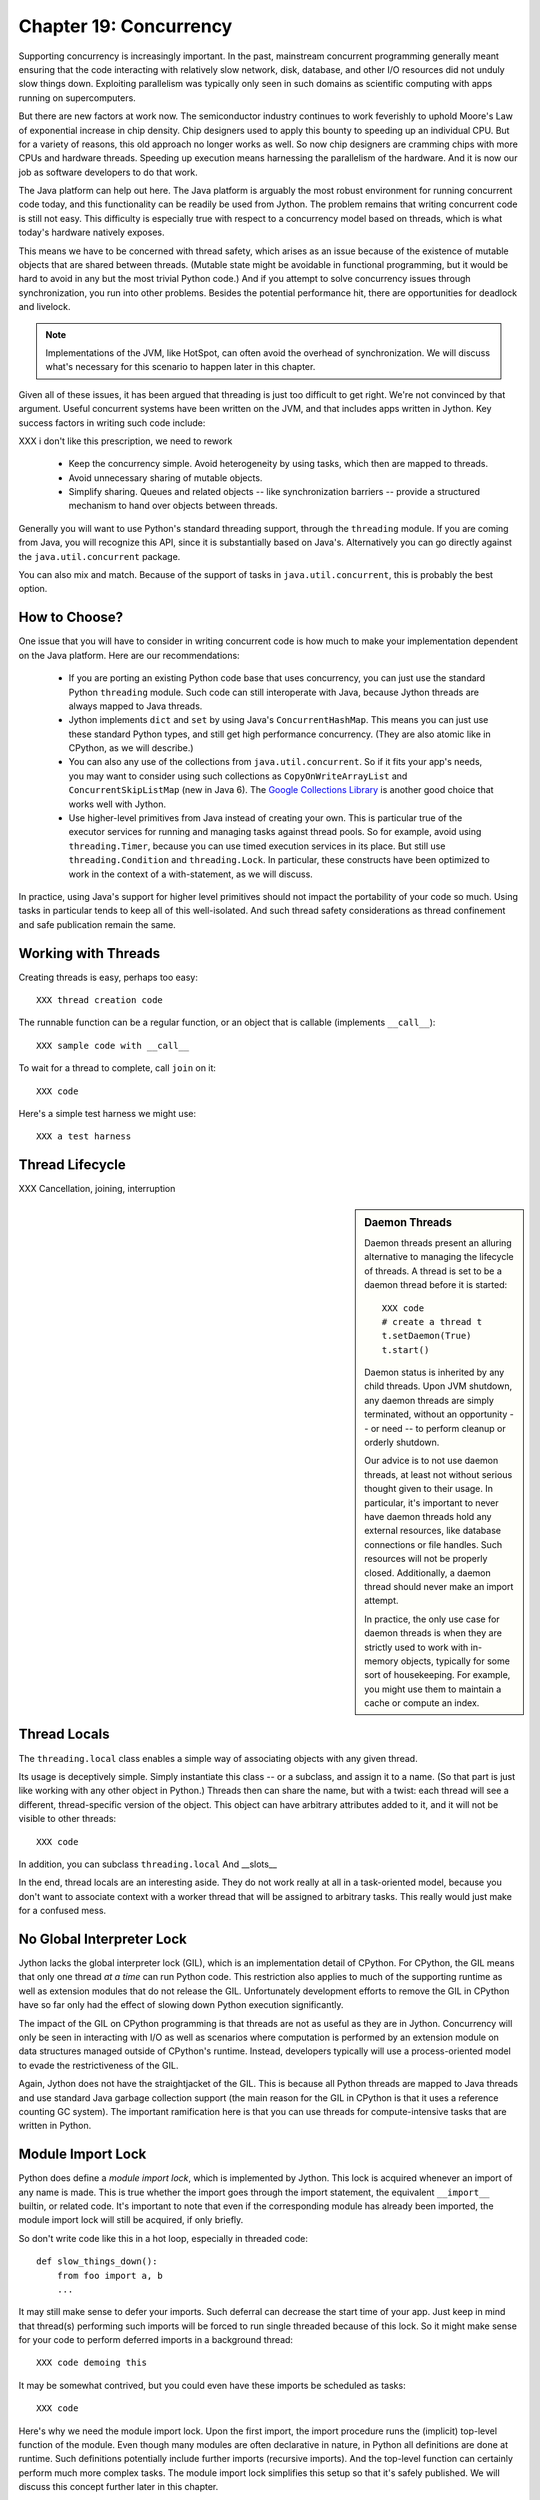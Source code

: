 Chapter 19:  Concurrency
========================

Supporting concurrency is increasingly important. In the past,
mainstream concurrent programming generally meant ensuring that the
code interacting with relatively slow network, disk, database, and
other I/O resources did not unduly slow things down. Exploiting
parallelism was typically only seen in such domains as scientific
computing with apps running on supercomputers.

But there are new factors at work now. The semiconductor industry
continues to work feverishly to uphold Moore's Law of exponential
increase in chip density. Chip designers used to apply this bounty to
speeding up an individual CPU. But for a variety of reasons, this old
approach no longer works as well. So now chip designers are cramming
chips with more CPUs and hardware threads. Speeding up execution means
harnessing the parallelism of the hardware. And it is now our job as
software developers to do that work.

The Java platform can help out here. The Java platform is arguably the
most robust environment for running concurrent code today, and this
functionality can be readily be used from Jython.  The problem remains
that writing concurrent code is still not easy. This difficulty is
especially true with respect to a concurrency model based on threads,
which is what today's hardware natively exposes.

This means we have to be concerned with thread safety, which arises as
an issue because of the existence of mutable objects that are shared
between threads. (Mutable state might be avoidable in functional
programming, but it would be hard to avoid in any but the most trivial
Python code.) And if you attempt to solve concurrency issues
through synchronization, you run into other problems. Besides the
potential performance hit, there are opportunities for deadlock and
livelock.

.. note::

  Implementations of the JVM, like HotSpot, can often avoid the
  overhead of synchronization. We will discuss what's necessary for
  this scenario to happen later in this chapter.

Given all of these issues, it has been argued that threading is just
too difficult to get right. We're not convinced by that
argument. Useful concurrent systems have been written on the JVM, and
that includes apps written in Jython. Key success factors in writing
such code include:

XXX i don't like this prescription, we need to rework

 * Keep the concurrency simple. Avoid heterogeneity by using tasks,
   which then are mapped to threads.

 * Avoid unnecessary sharing of mutable objects.

 * Simplify sharing. Queues and related objects -- like
   synchronization barriers -- provide a structured mechanism to hand
   over objects between threads.

Generally you will want to use Python's standard threading support,
through the ``threading`` module. If you are coming from Java, you
will recognize this API, since it is substantially based on
Java's. Alternatively you can go directly against the
``java.util.concurrent`` package.

You can also mix and match. Because of the support of tasks in
``java.util.concurrent``, this is probably the best option.


How to Choose?
--------------

One issue that you will have to consider in writing concurrent code is
how much to make your implementation dependent on the Java
platform. Here are our recommendations:

  * If you are porting an existing Python code base that uses
    concurrency, you can just use the standard Python ``threading``
    module. Such code can still interoperate with Java, because Jython threads
    are always mapped to Java threads.

  * Jython implements ``dict`` and ``set`` by using Java's
    ``ConcurrentHashMap``. This means you can just use these standard
    Python types, and still get high performance concurrency. (They
    are also atomic like in CPython, as we will describe.) 

  * You can also any use of the collections from
    ``java.util.concurrent``. So if it fits your app's needs, you may
    want to consider using such collections as
    ``CopyOnWriteArrayList`` and ``ConcurrentSkipListMap`` (new in
    Java 6). The `Google Collections Library
    <http://code.google.com/p/google-collections/>`_ is another good
    choice that works well with Jython.
   
  * Use higher-level primitives from Java instead of creating your
    own. This is particular true of the executor services for running
    and managing tasks against thread pools. So for example, avoid
    using ``threading.Timer``, because you can use timed execution
    services in its place. But still use ``threading.Condition`` and
    ``threading.Lock``. In particular, these constructs have been
    optimized to work in the context of a with-statement, as we will
    discuss.

In practice, using Java's support for higher level primitives should
not impact the portability of your code so much. Using tasks in
particular tends to keep all of this well-isolated. And such thread
safety considerations as thread confinement and safe publication
remain the same.


Working with Threads
--------------------

Creating threads is easy, perhaps too easy::

  XXX thread creation code

The runnable function can be a regular function, or an object that is
callable (implements ``__call__``)::

  XXX sample code with __call__

To wait for a thread to complete, call ``join`` on it::

  XXX code

Here's a simple test harness we might use::

  XXX a test harness


Thread Lifecycle
----------------


XXX Cancellation, joining, interruption



.. sidebar:: Daemon Threads

  Daemon threads present an alluring alternative to managing the
  lifecycle of threads. A thread is set to be a daemon thread before
  it is started::

    XXX code
    # create a thread t
    t.setDaemon(True)
    t.start()

  Daemon status is inherited by any child threads. Upon JVM shutdown,
  any daemon threads are simply terminated, without an opportunity --
  or need -- to perform cleanup or orderly shutdown.

  Our advice is to not use daemon threads, at least not without
  serious thought given to their usage. In particular, it's important
  to never have daemon threads hold any external resources, like
  database connections or file handles. Such resources will not be
  properly closed. Additionally, a daemon thread should never make an
  import attempt.

  In practice, the only use case for daemon threads is when they are
  strictly used to work with in-memory objects, typically for some
  sort of housekeeping. For example, you might use them to maintain a
  cache or compute an index.


Thread Locals
-------------

The ``threading.local`` class enables a simple way of associating
objects with any given thread.

Its usage is deceptively simple. Simply instantiate this class -- or a
subclass, and assign it to a name. (So that part is just like working
with any other object in Python.) Threads then can share the name, but
with a twist: each thread will see a different, thread-specific
version of the object.  This object can have arbitrary attributes
added to it, and it will not be visible to other threads::

  XXX code

In addition, you can subclass ``threading.local``
And __slots__ 

In the end, thread locals are an interesting aside. They do not work
really at all in a task-oriented model, because you don't want to
associate context with a worker thread that will be assigned to
arbitrary tasks. This really would just make for a confused mess.


No Global Interpreter Lock
--------------------------

Jython lacks the global interpreter lock (GIL), which is an
implementation detail of CPython. For CPython, the GIL means that only
one thread *at a time* can run Python code. This restriction also
applies to much of the supporting runtime as well as extension modules
that do not release the GIL. Unfortunately development efforts to
remove the GIL in CPython have so far only had the effect of slowing
down Python execution significantly.

The impact of the GIL on CPython programming is that threads are not
as useful as they are in Jython. Concurrency will only be seen in
interacting with I/O as well as scenarios where computation is performed
by an extension module on data structures managed outside of CPython's
runtime. Instead, developers typically will use a process-oriented
model to evade the restrictiveness of the GIL.

Again, Jython does not have the straightjacket of the GIL. This is
because all Python threads are mapped to Java threads and use standard
Java garbage collection support (the main reason for the GIL in
CPython is that it uses a reference counting GC system). The important
ramification here is that you can use threads for compute-intensive
tasks that are written in Python.


Module Import Lock
------------------

Python does define a *module import lock*, which is implemented by
Jython. This lock is acquired whenever an import of any name is
made. This is true whether the import goes through the import
statement, the equivalent ``__import__`` builtin, or related
code. It's important to note that even if the corresponding module has
already been imported, the module import lock will still be acquired,
if only briefly.

So don't write code like this in a hot loop, especially in threaded
code::

  def slow_things_down():
      from foo import a, b
      ...

It may still make sense to defer your imports. Such deferral can
decrease the start time of your app. Just keep in mind that thread(s)
performing such imports will be forced to run single threaded because
of this lock. So it might make sense for your code to perform deferred
imports in a background thread::

  XXX code demoing this

It may be somewhat contrived, but you could even have these imports be
scheduled as tasks::

  XXX code

Here's why we need the module import lock. Upon the first import, the
import procedure runs the (implicit) top-level function of the
module. Even though many modules are often declarative in nature, in
Python all definitions are done at runtime. Such definitions
potentially include further imports (recursive imports). And the
top-level function can certainly perform much more complex tasks. The
module import lock simplifies this setup so that it's safely
published. We will discuss this concept further later in this chapter.

Note that in the current implementation, the module import lock is
global for the entire Jython runtime. This may change in the future.


Working with Tasks
------------------

It's usually best to avoid managing the lifecycle of threads
directly. Instead, the task model often provides a better
abstraction. 

*Tasks* describe the asynchronous computation to be
performed. Although there are other options, the object you ``submit``
to be executed should implement Java's ``Callable`` interface (a
``call`` method without arguments), as this best maps into working
with a Python method or function. Tasks move through the states of
being created, submitted (to an executor), started, and
completed. Tasks can also be cancelled or interrupted.

*Executors* run tasks using a set of threads. This might be one thread,
a thread pool, or as many threads as necessary to run all currently
submitted tasks concurrently. The specific choice comprises the
executor policy. But generally you want to use a thread pool so as to
control the degree of concurrency.

*Futures* allow code to access the result of a computation -- or an
exception, if thrown -- in a task only at the point when it's
needed. Up until that point, the using code can run concurrently with
that task. If it's not ready, a wait-on dependency is introduced.

Given this, here's how we can do this with a one-shot async function
call. This sample code let us download a web page in the background::

  XXX code to download web page

In Jython any other task could be done in this fashion, whether it is
a database query or a computationally intensive task written in Python.

Up until the ``get`` method on the returned future, the caller run
concurrently with this task. The ``get`` call then introduces a
wait-on dependency on the task's completion. (So this is like calling
``join`` on the supporting thread.) Upon completion, either the result
is returned, or an exception is thrown into the caller. This exception
will be one of:

  * InterruptedException

  * ExecutionException. Your code can retrieve the underlying
    exception with the ``cause`` attribute.

(This pushing of the exception into the asynchronous caller is thus
similar to how a coroutine works when ``send`` is called on it.)

Now let's multiplex the downloads of several web pages over a thread
pool::

 XXX code

Shutting down a thread pool should be as simple as calling the
``shutdown`` method on the pool. However, you may need to take in
account this can happen during extraordinary times in your
code. Here's the Jython version of a robust shutdown function, as
provided in the standard Java docs::

  XXX code

The ``CompletionService`` interface provides a nice abstraction to
working with futures. The scenario is that instead of waiting for all the
futures to complete, as our code did with ``invokeAll``, or otherwise
polling them, the completion service will push futures as they are
completed onto a synchronized queue. This queue can then be consumed,
by consumers running in one or more threads::

  XXX code
 
This setup enables a natural flow.

XXX
Although it may be tempting to then schedule everything through the
completion service's queue, there are limits. For example, if you're
writing a scalable web spider, you would want to externalize this work
queue. But for simple manangement, it would certainly suffice.


.. sidebar:: Why Use Tasks Instead of Threads

  A common practice too often seen in production code is the addition
  of threading in a haphazard fashion:

   * Heterogeneous threads. Perhaps you have one thread that queries
     the database. And another that rebuilds an associated index. What
     happens when you need to add another query?

   * Dependencies are managed through a variety of channels, instead
     of being formally structured. This can result in a rats' nest of
     threads synchronizing on a variety of objects, often with timers
     and other event sources thrown in the mix.

  It's certainly possible to make this sort of setup work. Just debug
  away. But using tasks, with explicit wait-on dependencies and time
  scheduling, makes it far simpler to build a simple, scalable system.


Thread Safety
-------------

Thread safety addresses such questions as:

  * Can the (unintended) interaction of two or more threads corrupt a
    mutable object? This is especially dangerous for a collection like
    a list or a dictionary, because such corruption could potentially
    render the underlying data structure unusable or even produce
    infinite loops when traversing it.

  * Can an update get lost? Perhaps the canonical example is
    incrementing a counter. In this case, there can be a data race with
    another thread in the time between retrieving the current value,
    and then updating with the incremented value.

Jython ensures that its underlying mutable collection types --
``dict``, ``list``, and ``set`` -- cannot be be corrupted by using
code. But updates still might get lost in a data race.

However, other Java collection objects that your code might use would
typically not have such no-corruption guarantees. If you need to use
``LinkedHashMap``, so as to support an ordered dictionary, you will
need to consider thread safety if it will be both shared and mutated.

Here's a simple test harness you can use to test some aspects of the
thread safety of your code::

  XXX code

The idea is to to apply a sequence of operations that perform an
operation, then reverse it. One step forward, one step back. The net
result should be right where you started, and in the case of a
collection, how it started.

Of course these concerns do not apply at all to immutable
objects. Commonly used objects like strings, numbers, datetimes,
tuples, and frozen sets are immutable. And you can create your own
immutable objects too.

There are a number of other strategies in solving thread safety issues. We
will look at them as follows:

 * Synchronization

 * Atomicity

 * Thread Confinement


Synchronization
~~~~~~~~~~~~~~~

We use synchronization to control the entry of threads into code
blocks corresponding to synchronizable resources. Through this control
we can prevent data races, assuming a correct synchronization
protocol. (This can be a big assumption!)

A ``threading.Lock`` ensures entry by only one thread. (In Jython, but
unlike CPython, such locks are always reentrant; there's no
distinction between ``threading.Lock`` and ``threading.RLock``.) Other
threads have to wait until that thread exits the lock. Such explicit
locks are the simplest and perhaps most portable synchronization to
perform.

You should generally manage the entry and exit of such locks through a
with-statement; failing that, you must use a try-finally to ensure
that the lock is always released when exiting a block of code.

Here's some example code using the with-statement. The code allocates
a lock, then shares it amongst some tasks::

  XXX use task harness

  from threading import Lock

  counter_lock = Lock()
  with counter_lock:
      # XXX contended counter
    
Alternatively, you can do this with try-finally::

  XXX try-finally version

But don't do this. It's actually slower than the with-statement. And using the
with-statement version also results in more idiomatic Python code.

Another possibility is to use the ``synchronize`` module, which is specific to
Jython. This module provides a``make_synchronized`` decorator
function, which wraps any callable in Jython in a ``synchronized``
block::

  from synchronize import make_synchronized

  counter = 0

  @make_synchronized
  def increment_counter():
      global counter
      counter += 1
  
  # use threading test harness

  # XXX verify this works with decorating methods too, but it should; perhaps
  # rewrite to use just that and avoid the above global

In this case, you don't need to explicitly release anything. Even in
the the case of an exception, the synchronization lock is always
released upon exit from the function. If you want to synchronize a
smaller block of code, you can do it like this, through a nested
function that is synchronized::

  XXX code with an inner synchronized function

Howver, you probably want to use an explicit ``Lock`` instead of the
``make_synchronized`` decorator. Jython's current runtime (as of
2.5.1) executes code using the with-statement to a form
that the JVM can execute more efficiently::

  XXX demo two versions with timeit

(But this may change in a later release of Jython.) In addition,
explicit locks give greater flexibility in terms of controlling
execution.

The ``threading`` module offers portablity, but it's also
minimalist. You may want to use the synchronizers in
``Java.util.concurrent``, instead of their wrapped versions in
``threading``. In particular, this approach is necessary if you want
to wait on a lock with a timeout::

  XXX code demoing timeout

You can always use factories like ``Collections.synchronizedMap``,
when applicable, to ensure the underlying object has the desired
synchronization::

  XXX code

Deadlocks
^^^^^^^^^

But use synchronizaton carefully. This code will always eventually
deadlock::

  XXX code demonstrating locks take in different orders, using the
  with-statement

Deadlock results from a cycle of any length of wait-on
dependencies. For example, Alice is waiting on Bob, but Bob is waiting
on Alice. Without a timeout or other change in strategy -- Alice just
gets tired of waiting on Bob! -- this deadlock will not be broken.

Avoiding deadlocks can be done by never acquiring locks such that a
cycle like that can be created. Bob always allows Alice to go first,
in the example above. However, this is not always easy to do. Often, a
more robust strategy is to allow for timeouts.


Other Synchronization Objects
~~~~~~~~~~~~~~~~~~~~~~~~~~~~~

Synchronized Queues

Queue
First-in, first-out

A number of methods, including join

If you need to implement another policy, such as last-in, first-out or
based on a priority, you can use the comparable synchronized queues in
``java.util.concurrent`` as appropriate.  (Note these have since been
implemented in Python 2.6, so they will be made available when Jython
2.6 is eventually released.)


Condition variables

It's important that you carefully consider 

In particular, there's no guarantee that only one thread will be woken

There are other mechanisms to synchronize, including exchangers,
barriers, latches, etc. You can use semaphores to describe scenarios
where it's possible for multiple threads to enter. Or use locks that
are set up to distinguish reads from writes. There are many
possibilities.


Atomic Operations
~~~~~~~~~~~~~~~~~

XXX what is an atomic operation

An atomic operation is inherently thread safe, because it ensures 

Atomic operations are simpler to use than synchronization. And atomic
operations will often use underlying support in the CPU, such as
``compare-and-swap``. Or they may use locking too. The important thing
to know is that the lock is not directly visible and it's not possible
to expand the scope of the synchronization. In particular, callbacks
and iteration are not feasible.

  .. sidebar:: Transactions

  Transactions do allow for multiple operations to be combined into an
  atomic entity. Clojure implements a form of this, software
  transactional memory. In the future we should expect similar
  developments like this in other languages, including Python and
  specifically the Jython implementation.

  XXX reference Nicholas' work?

Python guarantees the atomicity of certain operations, although at
best it's only informally documented. Fredrik Lundh's article on
"Thread Synchronization Methods in Python" summarizes the mailing list
dicussions and the state of the CPython implementation. Quoting his
article, the following are atomic operations for Python code:

  * Reading or replacing a single instance attribute

  * Reading or replacing a single global variable

  * Fetching an item from a list

  * Modifying a list in place (e.g. adding an item using append)

  * Fetching an item from a dictionary

  * Modifying a dictionary in place (e.g. adding an item, or calling
    the clear method)

Although unstated, this also applies to equivalent ops on the
builtin set type.

For CPython, this atomicity emerges from combining its Global
Interpreter Lock (GIL), the Python bytecode virtual machine execution
loop, and the fact that types like ``dict`` and ``list`` are
implemented natively in C and do not release the GIL.

Despite the fact that this is in some sense accidentally emergent,
it is a useful simplification for the developer. And it's what existing
Python code expects. So this is what we have implemented in Jython.

In particular, because ``dict`` is a ``ConcurrentHashMap``, we also
expose the following methods to atomically update dictionaries::

  * ``setifabsent``

  * ``update``

So for example, you can implement a concurrent spanning tree::

  XXX code

It's important to note that iterations are not atomic::

  XXX maybe show this with iterating over basic data types

And you can't construct an atomic counter this way either::

  XXX code demonstrating unsafe counter

But you can get an atomic counter by using a Java class like
``AtomicInteger``::

  XXX code

Atomic operations are not a panacea. Without transactional support,
you still may have to use synchronization to prevent data races. And
this has to be done with care to avoid deadlocks and starvation.


Thread Confinement
~~~~~~~~~~~~~~~~~~

Thread confinement is often the best solution to resolve most of the
problems seen in working with mutable objects. In practice, you
probably don't need to share a large percentage of the mutable objects
used in your code. Very simply put, if you don't share, then thread safety issues go away.

Not all problems can be reduced to using thread confinement. There are
likely some shared objects in your system, but in practice most can be
eliminated. And often the shared state is someone else's problem.

  * Intermediate objects don't require sharing. For example, if you
    are building up a buffer that is only pointed to by a local
    variable, you don't need to synchronize. It's an easy prescription
    to follow, so long as you are not trying to keep around these
    intermediate objects to avoid allocation overhead. Don't do that.

  * Producer-consumer. Construct an object in one thread, then hand it
    off to another thread. You just need to use an appropriate
    synchronizer object, such as a ``Queue``.

  * Application containers. The typical database-driven web
    applications makes for the classic case. For example, if you are
    using ModJy, then the database connection pools and thread pools
    are the responsibility of the servlet container. And they are not
    directly observable. (But don't do things like share database
    connections across threads.) Caches and databases then are where
    you will see shared state.

  * Actors. The actor model is another good example. Send and receive
    messages to an actor (effectively an independent thread) and let
    it manipulate any objects it owns on your behalf. Effectively this
    reduces the problem to sharing one mutable object, the message
    queue. The message queue can then ensure any accesses are
    appropriately serialized, so there are no thread safety issues.

Unfortunately thread confinement is not without issues in Jython. For
example, if you use ``StringIO``, you have to pay the cost that this
class uses ``list``, which is synchronized. Although it's possible to
further optimize the Jython implementation of the Python standard
library, if a section of code is hot enough, you may want to consider
rewriting that in Java to ensure no additional synchronization
overhead.

Lastly, thread confinement is not perfect in Python, because of the
possibility of introspecting on frame objects. This means your code
can see local variables, and the objects they point to. But this is
really more of an issue for how optimizable Jython is when run on the
JVM. It won't cause thread safety issues if you don't exploit this
possibility. We will discuss this more in the section on the Python
Memory Model.


Timeouts, Cancellations, and Interruption
-----------------------------------------

Thread Interruption
~~~~~~~~~~~~~~~~~~~

XXX say something about good thead interruption is, compared to just using a while on a variable::

  class DoSomething(Runnable):
      def __init__(self):
          cancelled = False

      def run(self):
          while not self.cancelled:
              do_stuff()


Thread interruption allows for more responsive cancellation. In
particular, if a a thread is waiting on any synchronizers, like a
lock, or on file I/O, this action will cause the waited-on method to
exit with an ``InterruptedException``. Although Python's ``threading``
module does not itself support interruption, it's available through
the standard Java API, and it works with any thread created by
``threading`` -- again, Python threads are simply Java threads in the
Jython implementation.

This is how you can access this functionality::

  from java.lang import Thread as JavaThread # so as to not confuse with threading.Thread
  
  while not JavaThread.currentThread().isInterrupted(): # or alternatively, JThread.isInterrupted(threading.Thread.currentThread())
      do_stuff()

Interrupting an arbitrary Jython -- or Java -- thread is also
easy. Simply do the following::

  >>> JavaThread.interrupt(a_thread)

An easier way to access interruption is through the cancel method
provided by a ``Future``. We will describe this more in the section on
:ref:tasks.


Python Memory Model and Safe Publication
----------------------------------------

Reasoning about concurrency in Python is easier than in Java. This is
because the memory model is not as surprising to our conventional
reasoning about how programs operate.

Here's why. In order to maximize performance, it's allowed for a CPU
to arbitrarily re-order the operations performed by Java code, subject
to two constraints:

happens-before
synchronizes-with

http://java.sun.com/docs/books/jls/third_edition/html/memory.html

Although such reordering is not visible within a given thread, it is
certainly visible to other threads. Of course, this only applies to
changes made to non-local objects.

Java developers can 

In particular, the volatile keyword is used to control happens-before.

And thereby construct a memory fence - no reordering is possible around this fence.

The fundamental thing to know about Python is that setting any
attribute in Python introduces a volatile write; and getting any
attribute is a volatile read. This is because Python attributes are
stored in dictionaries, and in Jython, this follows the semantics of the backing
``ConcurrentHashMap``. So ``get`` and ``set`` are volatile.

Python code sacrifices some performance to keep it
simpler. We will further discuss the ramifications of this [XXX
deoptimization].

Java Memory Model and Jython
----------------------------

What about other objects in Jython?

XXX put this in a more advanced section
XXX look at the proposed PEP that was written by Jeff Yasskin, not certain if it was circulated to python-dev or not

happens-before relation introduces a partial ordering;
in particular, you cannot rely on the apparent sequential ordering of code

Ordinarily this should not be an issue in Python code executed by
Jython. A Python object that has a ``__dict__`` for its attributes is,
in Jython, represented such that its backed by a
ConcurrentHashMap. CHMs introduce a happens-before relationship to any
code reading .

But there are wa

Local variables are susceptible to reordering. Internally in Jython,
they are stored by indexing into a PyObject[] array, and such accesses
can be reordered. However, this will not usually be visible to user
code -- local variables are *almost* thread confined, and the Java
memory model ensures that any code within that thread will always see
changes that are sequentially consistent.

However, in Python, it is possible for a local variable to *escape*
through the frame object, because locals (and their containing frames)
are introspectable. You can do this via the ``locals`` function. But
even then it requires a fairly convoluted path. Once again, we need to
use a mutable object that does not introduce a fence. Arrays work well
for this purpose::

  XXX insert from concurrency.rst

  In the end, this is not really an issue from a Pythonic
  perspective.

  XXX similar considerations apply to any manipulation of an object,
  the lack of public-private distinctions, etc.

  If you change an object's class, or directly modify its
  underlying attributes (through ``__dict__``), you have violated that
  object's contract. Don't do that, at least without understanding the
  consequences.


  A_locals = None

  # thread A
  def f():
      global A_locals
      A_locals = locals()
      x = zeros('L', 1) # must be a mutable object, a Java array works well
      y = zeros('L', 1)
      # write against these variables in some interesting way; maybe y should always be greater than x
      # in this thread, it will - but not in thread B

  # thread B
  def g():
      global A_locals
      A_x = A_locals['x']
      A_y = A_locals['y']
      # now see if we can observe an ordering inconsistent to being sequential

Let's try that again, but not derefencing the local::
   
   XXX code
  
(Perhaps you can find a shorter path?)

 since locals() : you would need to assign
the reference to thread ``A``'s local variable to thread ``B``

(In addition, if you were to access the frame's locals through Java,
using the public methods and fields of ``org.python.core.PyFrame``,
you can also see out-of-order writes.)

(Note that unnamed local variables are truly thread confined, such as
the target of a for loop; only when a generator is paused are they in
any way accessible, and not easily.)


 By far the most common case will

The other is



Safe publication
Immutability


Not final, not volatile. But endowed 



Safe publication
~~~~~~~~~~~~~~~~

Related to thread confinement. Construction.

Note this is not perfect.

create, initialize an object within a thread before publishing it
which means, is it visible before hand

In practice, this is not seen so much in Python code, because most
such references would usually be to variables (attributes) at a module
scope. But Python specifies that there's a module import lock [XXX
reference the specific docs on this] - all module imports are single
threaded!  (Note this only applies to the actual first-time loading of
a module, if you are simply importing a name in, a lock is not
entered.)

XXX check how that applies to different instances of ``PySystemState``
-- could be potentially relaxed for that.







XXX introduce simple test harness for running a number of threads - we
will explain more about how it works in the section on :ref:``threading``.

XXX shouldn't this be in the context of a thread pool instead?
creating threads is a bad idea. Let's get people out of this
habit. (Even if it's good for simple testing.)

XXX can we make it so that a pure Python thread pool (to be described
later) or one based on Java can be used exactly the same way -
basically make it pluggable. Yes, that would be ideal. Especiall if we
can show how to write a threaded style test harness too.

XXX yes, I think this makes the most sense - it will significantly
improve the quality of the presentation. And it can be simplified by
simply requiring a callable, as well as any desired
dependencies. Basically support a simple wrapper around futures seems
to be the best idea. Then we can also get dependencies. And have timed
submits too.
